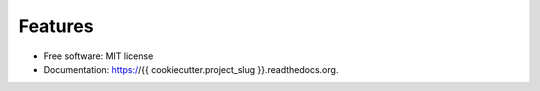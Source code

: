 Features
--------

* Free software: MIT license
* Documentation: https://{{ cookiecutter.project_slug }}.readthedocs.org.

